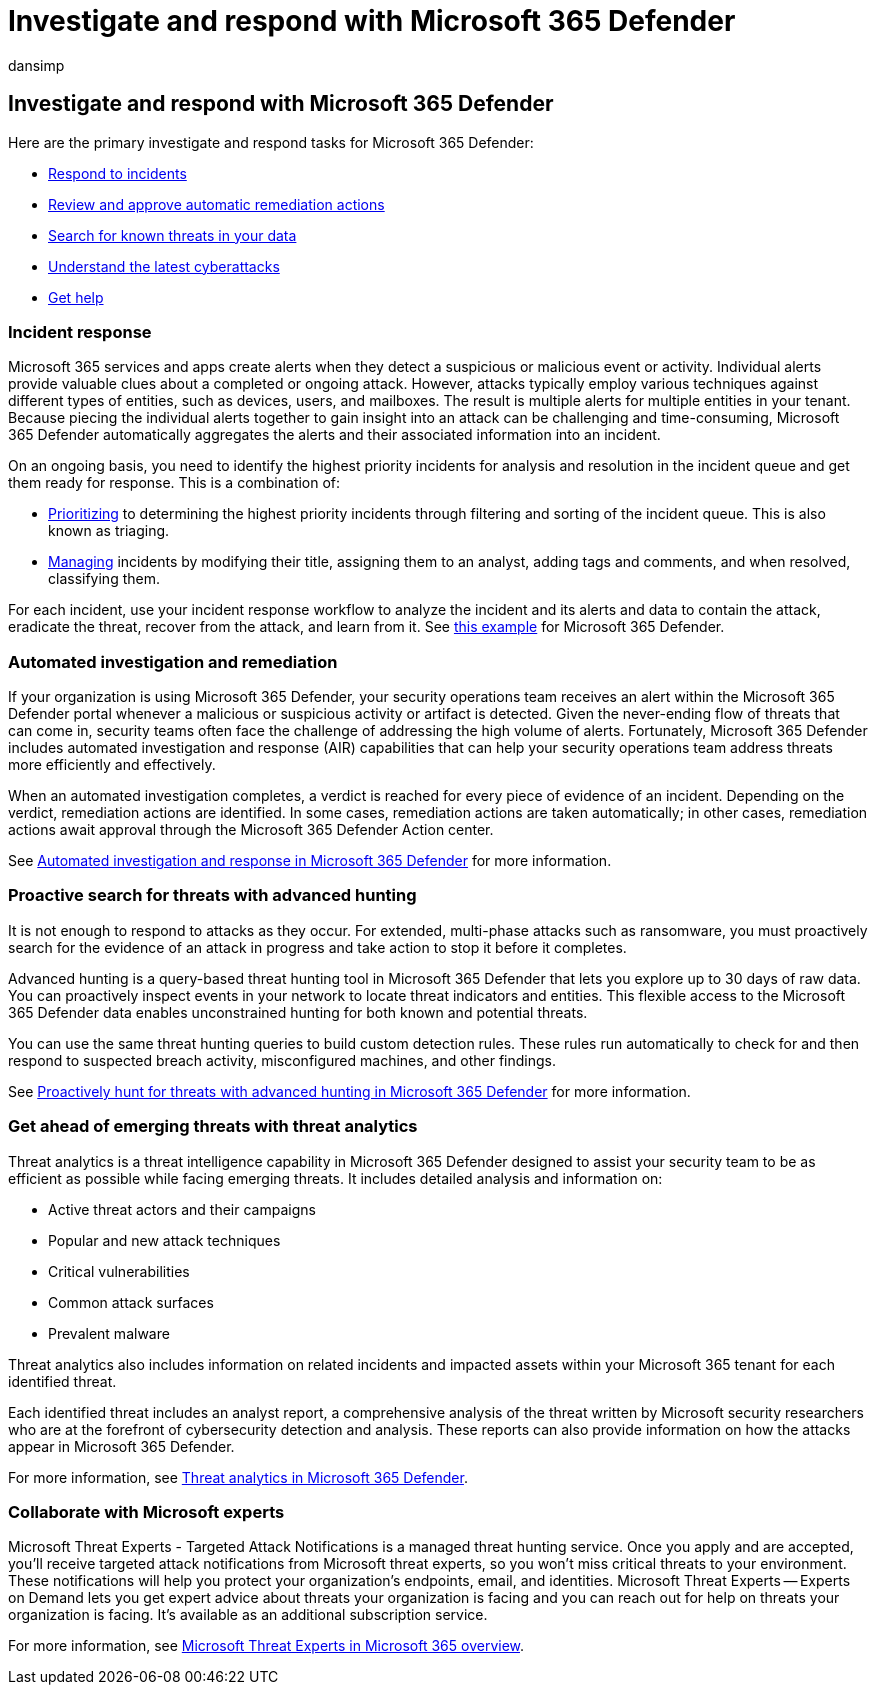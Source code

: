 = Investigate and respond with Microsoft 365 Defender
:audience: ITPro
:author: dansimp
:description: Investigate and respond to incidents with the capabilities of Microsoft 365 Defender.
:f1.keywords: ["NOCSH"]
:keywords: incidents, alerts, investigate, analyze, response, correlation, attack, machines, devices, users, identities, identity, mailbox, email, 365, microsoft, m365, incident response, cyberattack
:manager: dansimp
:ms.author: dansimp
:ms.collection: ["M365-security-compliance"]
:ms.localizationpriority: medium
:ms.mktglfcycl: deploy
:ms.pagetype: security
:ms.service: microsoft-365-security
:ms.sitesec: library
:ms.subservice: m365d
:ms.topic: conceptual
:search.appverid: ["MOE150", "MET150"]
:search.product: eADQiWindows 10XVcnh

== Investigate and respond with Microsoft 365 Defender

Here are the primary investigate and respond tasks for Microsoft 365 Defender:

* <<incident-response,Respond to incidents>>
* <<automated-investigation-and-remediation,Review and approve automatic remediation actions>>
* <<proactive-search-for-threats-with-advanced-hunting,Search for known threats in your data>>
* <<get-ahead-of-emerging-threats-with-threat-analytics,Understand the latest cyberattacks>>
* <<collaborate-with-microsoft-experts,Get help>>

=== Incident response

Microsoft 365 services and apps create alerts when they detect a suspicious or malicious event or activity.
Individual alerts provide valuable clues about a completed or ongoing attack.
However, attacks typically employ various techniques against different types of entities, such as devices, users, and mailboxes.
The result is multiple alerts for multiple entities in your tenant.
Because piecing the individual alerts together to gain insight into an attack can be challenging and time-consuming, Microsoft 365 Defender automatically aggregates the alerts and their associated information into an incident.

On an ongoing basis, you need to identify the highest priority incidents for analysis and resolution in the incident queue and get them ready for response.
This is a combination of:

* xref:incident-queue.adoc[Prioritizing] to determining the highest priority incidents through filtering and sorting of the incident queue.
This is also known as triaging.
* xref:manage-incidents.adoc[Managing] incidents by modifying their title, assigning them to an analyst, adding tags and comments, and when resolved, classifying them.

For each incident, use your incident response workflow to analyze the incident and its alerts and data to contain the attack, eradicate the threat, recover from the attack, and learn from it.
See link:incidents-overview.md#example-incident-response-workflow-for-microsoft-365-defender[this example] for Microsoft 365 Defender.

=== Automated investigation and remediation

If your organization is using Microsoft 365 Defender, your security operations team receives an alert within the Microsoft 365 Defender portal whenever a malicious or suspicious activity or artifact is detected.
Given the never-ending flow of threats that can come in, security teams often face the challenge of addressing the high volume of alerts.
Fortunately, Microsoft 365 Defender includes automated investigation and response (AIR) capabilities that can help your security operations team address threats more efficiently and effectively.

When an automated investigation completes, a verdict is reached for every piece of evidence of an incident.
Depending on the verdict, remediation actions are identified.
In some cases, remediation actions are taken automatically;
in other cases, remediation actions await approval through the Microsoft 365 Defender Action center.

See xref:m365d-autoir.adoc[Automated investigation and response in Microsoft 365 Defender] for more information.

=== Proactive search for threats with advanced hunting

It is not enough to respond to attacks as they occur.
For extended, multi-phase attacks such as ransomware, you must proactively search for the evidence of an attack in progress and take action to stop it before it completes.

Advanced hunting is a query-based threat hunting tool in Microsoft 365 Defender that lets you explore up to 30 days of raw data.
You can proactively inspect events in your network to locate threat indicators and entities.
This flexible access to the Microsoft 365 Defender data enables unconstrained hunting for both known and potential threats.

You can use the same threat hunting queries to build custom detection rules.
These rules run automatically to check for and then respond to suspected breach activity, misconfigured machines, and other findings.

See xref:advanced-hunting-overview.adoc[Proactively hunt for threats with advanced hunting in Microsoft 365 Defender] for more information.

=== Get ahead of emerging threats with threat analytics

Threat analytics is a threat intelligence capability in Microsoft 365 Defender designed to assist your security team to be as efficient as possible while facing emerging threats.
It includes detailed analysis and information on:

* Active threat actors and their campaigns
* Popular and new attack techniques
* Critical vulnerabilities
* Common attack surfaces
* Prevalent malware

Threat analytics also includes information on related incidents and impacted assets within your Microsoft 365 tenant for each identified threat.

Each identified threat includes an analyst report, a comprehensive analysis of the threat written by Microsoft security researchers who are at the forefront of cybersecurity detection and analysis.
These reports can also provide information on how the attacks appear in Microsoft 365 Defender.

For more information, see xref:threat-analytics.adoc[Threat analytics in Microsoft 365 Defender].

=== Collaborate with Microsoft experts

Microsoft Threat Experts - Targeted Attack Notifications is a managed threat hunting service.
Once you apply and are accepted, you'll receive targeted attack notifications from Microsoft threat experts, so you won't miss critical threats to your environment.
These notifications will help you protect your organization's endpoints, email, and identities.
Microsoft Threat Experts -- Experts on Demand lets you get expert advice about threats your organization is facing and you can reach out for help on threats your organization is facing.
It's available as an additional subscription service.

For more information, see link:/microsoft-365/security/defender/microsoft-threat-experts[Microsoft Threat Experts in Microsoft 365 overview].

